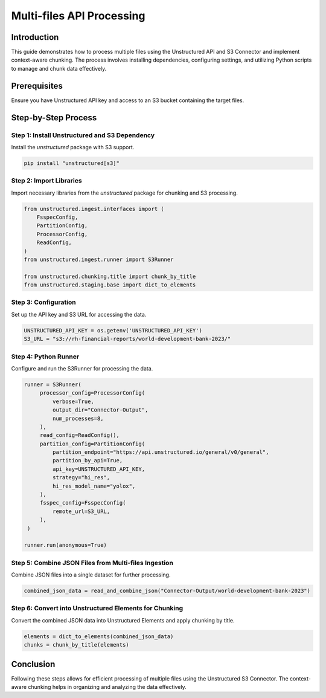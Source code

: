 Multi-files API Processing
==========================

Introduction
************

This guide demonstrates how to process multiple files using the Unstructured API and S3 Connector and implement context-aware chunking. The process involves installing dependencies, configuring settings, and utilizing Python scripts to manage and chunk data effectively.

Prerequisites
*************

Ensure you have Unstructured API key and access to an S3 bucket containing the target files.

Step-by-Step Process
********************

Step 1: Install Unstructured and S3 Dependency
----------------------------------------------

Install the `unstructured` package with S3 support.

.. code-block:: python

   pip install "unstructured[s3]"


Step 2: Import Libraries
------------------------

Import necessary libraries from the `unstructured` package for chunking and S3 processing.

.. code-block:: python

   from unstructured.ingest.interfaces import (
       FsspecConfig,
       PartitionConfig,
       ProcessorConfig,
       ReadConfig,
   )
   from unstructured.ingest.runner import S3Runner

   from unstructured.chunking.title import chunk_by_title
   from unstructured.staging.base import dict_to_elements


Step 3: Configuration
---------------------

Set up the API key and S3 URL for accessing the data.

.. code-block:: python

   UNSTRUCTURED_API_KEY = os.getenv('UNSTRUCTURED_API_KEY')
   S3_URL = "s3://rh-financial-reports/world-development-bank-2023/"


Step 4: Python Runner
---------------------

Configure and run the S3Runner for processing the data.

.. code-block:: python

   runner = S3Runner(
        processor_config=ProcessorConfig(
            verbose=True,
            output_dir="Connector-Output",
            num_processes=8,
        ),
        read_config=ReadConfig(),
        partition_config=PartitionConfig(
            partition_endpoint="https://api.unstructured.io/general/v0/general",
            partition_by_api=True,
            api_key=UNSTRUCTURED_API_KEY,
            strategy="hi_res",
            hi_res_model_name="yolox",
        ),
        fsspec_config=FsspecConfig(
            remote_url=S3_URL,
        ),
    )

   runner.run(anonymous=True)


Step 5: Combine JSON Files from Multi-files Ingestion
-----------------------------------------------------

Combine JSON files into a single dataset for further processing.

.. code-block:: python

   combined_json_data = read_and_combine_json("Connector-Output/world-development-bank-2023")


Step 6: Convert into Unstructured Elements for Chunking
-------------------------------------------------------

Convert the combined JSON data into Unstructured Elements and apply chunking by title.

.. code-block:: python

   elements = dict_to_elements(combined_json_data)
   chunks = chunk_by_title(elements)


Conclusion
**********

Following these steps allows for efficient processing of multiple files using the Unstructured S3 Connector. The context-aware chunking helps in organizing and analyzing the data effectively.

